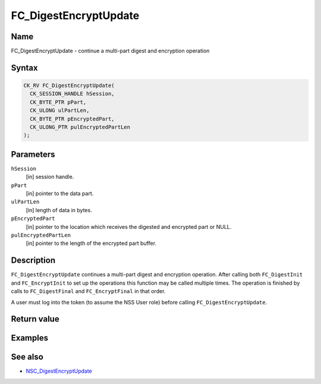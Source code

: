 ======================
FC_DigestEncryptUpdate
======================
.. _Name:

Name
~~~~

FC_DigestEncryptUpdate - continue a multi-part digest and encryption
operation

.. _Syntax:

Syntax
~~~~~~

.. code:: eval

   CK_RV FC_DigestEncryptUpdate(
     CK_SESSION_HANDLE hSession,
     CK_BYTE_PTR pPart,
     CK_ULONG ulPartLen,
     CK_BYTE_PTR pEncryptedPart,
     CK_ULONG_PTR pulEncryptedPartLen
   );

.. _Parameters:

Parameters
~~~~~~~~~~

``hSession``
   [in] session handle.
``pPart``
   [in] pointer to the data part.
``ulPartLen``
   [in] length of data in bytes.
``pEncryptedPart``
   [in] pointer to the location which receives
   the digested and encrypted part or NULL.
``pulEncryptedPartLen``
   [in] pointer to the length of the encrypted
   part buffer.

.. _Description:

Description
~~~~~~~~~~~

``FC_DigestEncryptUpdate`` continues a multi-part digest and encryption
operation. After calling both ``FC_DigestInit`` and ``FC_EncryptInit``
to set up the operations this function may be called multiple times. The
operation is finished by calls to ``FC_DigestFinal`` and
``FC_EncryptFinal`` in that order.

A user must log into the token (to assume the NSS User role) before
calling ``FC_DigestEncryptUpdate``.

.. _Return_value:

Return value
~~~~~~~~~~~~

.. _Examples:

Examples
~~~~~~~~

.. _See_also:

See also
~~~~~~~~

-  `NSC_DigestEncryptUpdate </en-US/NSC_DigestEncryptUpdate>`__